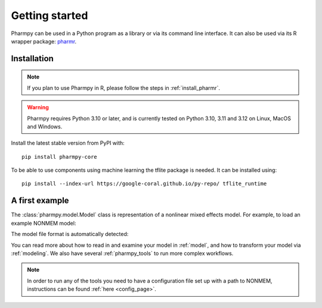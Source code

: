 ===============
Getting started
===============

Pharmpy can be used in a Python program as a library or via its command line interface. It can also
be used via its R wrapper package: `pharmr <https://github.com/pharmpy/pharmr>`_.

------------
Installation
------------

.. note::
    If you plan to use Pharmpy in R, please follow the steps in :ref:`install_pharmr`.

.. warning::
    Pharmpy requires Python 3.10 or later, and is currently tested on Python 3.10, 3.11 and 3.12 on
    Linux, MacOS and Windows.

Install the latest stable version from PyPI with::

   pip install pharmpy-core

To be able to use components using machine learning the tflite package is needed. It can be installed using::

    pip install --index-url https://google-coral.github.io/py-repo/ tflite_runtime

---------------
A first example
---------------

The :class:`pharmpy.model.Model` class is representation of a nonlinear mixed effects model. For example, to
load an example NONMEM model:

.. pharmpy-execute::
   :hide-output:

    from pharmpy.modeling import load_example_model, print_model_code

    model = load_example_model('pheno')
    print_model_code(model)

The model file format is automatically detected:

.. pharmpy-execute::

    type(model)

You can read more about how to read in and examine your model in :ref:`model`, and how to transform your model via
:ref:`modeling`. We also have several :ref:`pharmpy_tools` to run more complex workflows.

.. note::

    In order to run any of the tools you need to have a configuration file set up with a path to NONMEM, instructions
    can be found :ref:`here <config_page>`.
